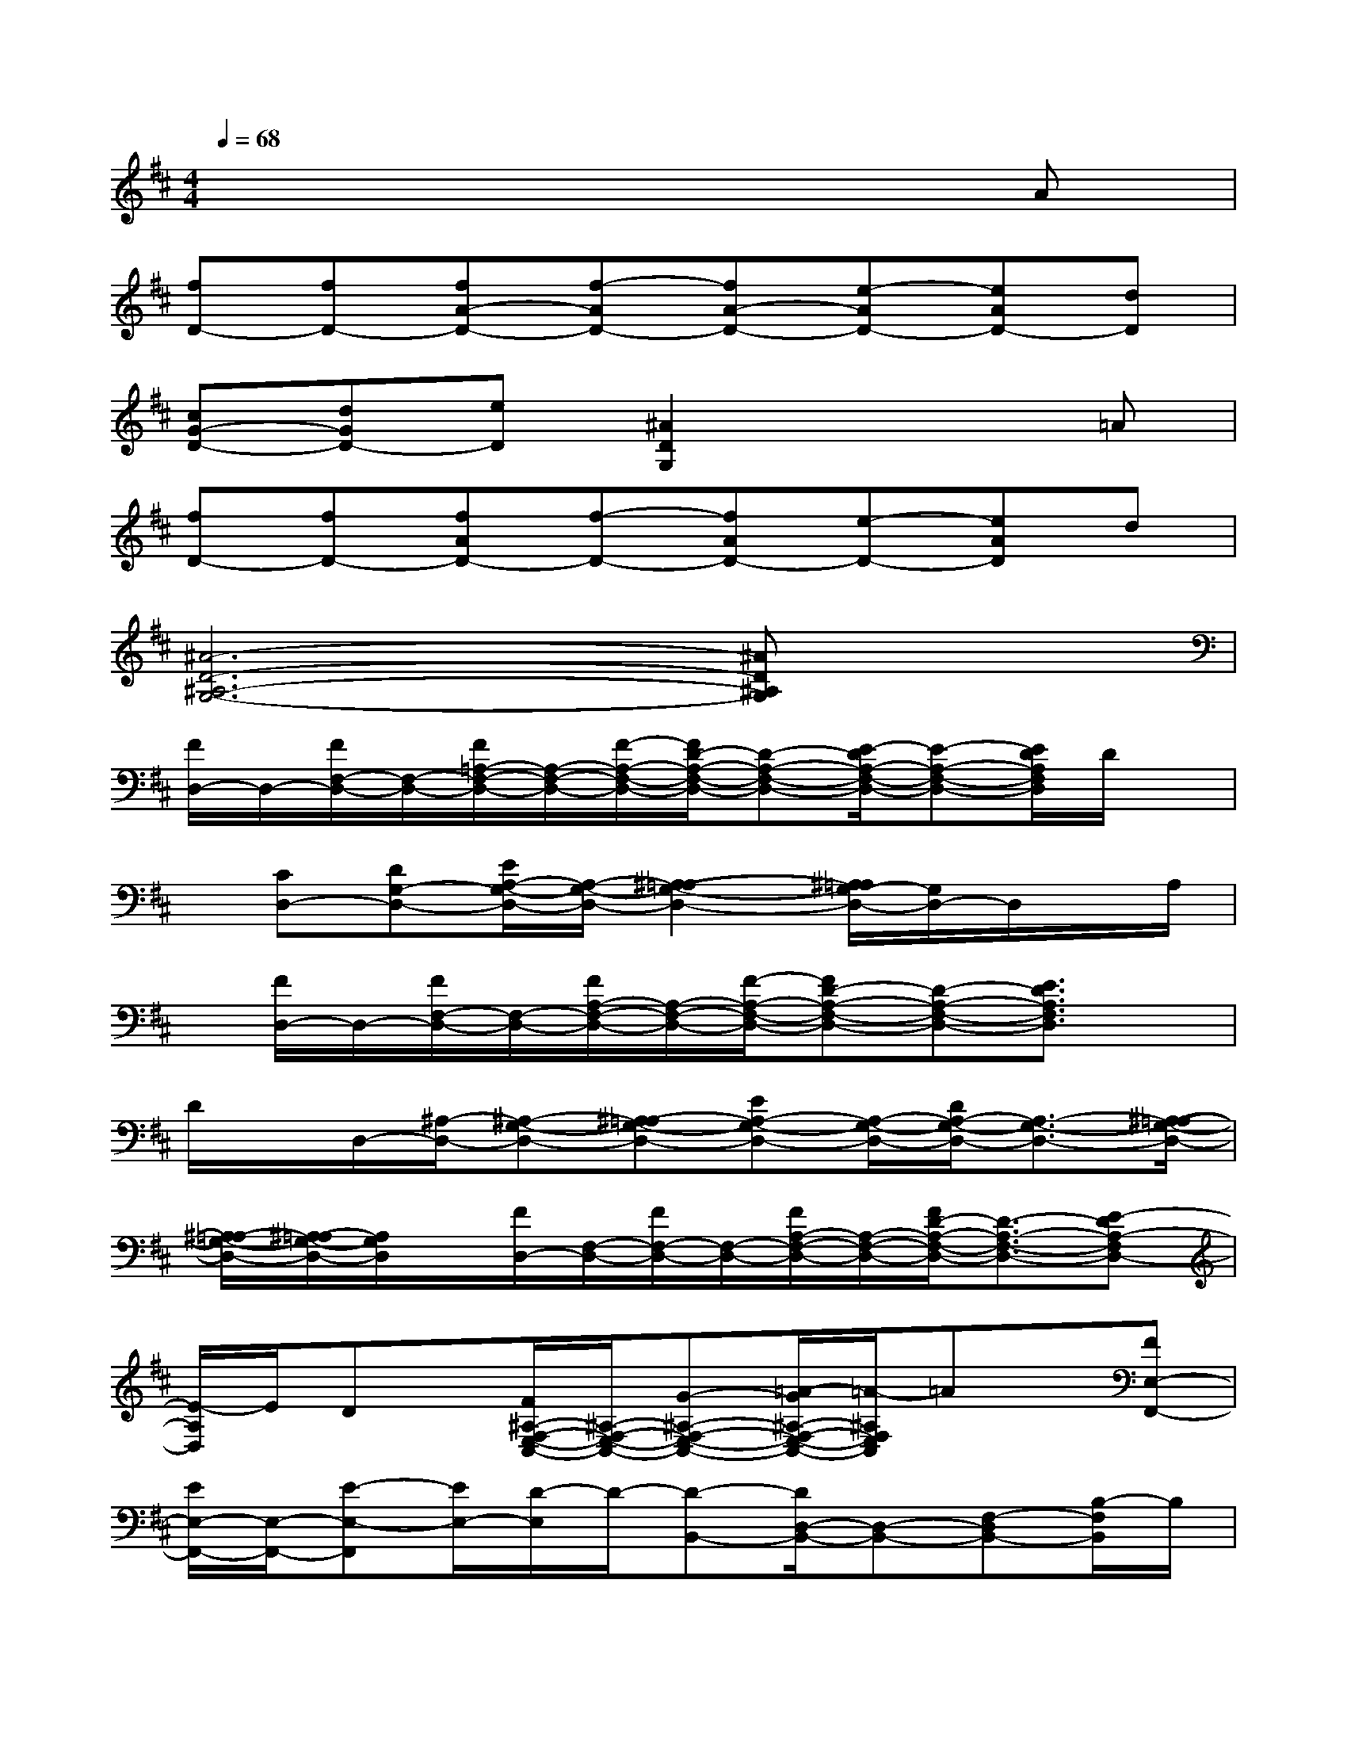 X:1
T:
M:4/4
L:1/8
Q:1/4=68
K:D%2sharps
V:1
x6xA|
[fD-][fD-][fA-D-][f-AD-][fA-D-][e-AD-][eAD-][dD]|
[cG-D-][dGD-][eD][^A2D2G,2]x2=A|
[fD-][fD-][fAD-][f-D-][fAD-][e-D-][eAD]d|
[^A6-D6-^A,6-G,6-][^AD^A,G,]x|
[F/2D,/2-]D,/2-[F/2F,/2-D,/2-][F,/2-D,/2-][F/2=A,/2-F,/2-D,/2-][A,/2-F,/2-D,/2-][F/2-A,/2-F,/2-D,/2-][F/2D/2-A,/2-F,/2-D,/2-][D-A,-F,-D,-][E/2-D/2A,/2-F,/2-D,/2-][E-A,-F,-D,-][E/2D/2A,/2F,/2D,/2]D/2x/2|
x/2[CD,-][DG,-D,-][E/2A,/2-G,/2-D,/2-][A,/2-G,/2-D,/2-][^A,2-=A,2-G,2-D,2-][^A,/2=A,/2G,/2-D,/2-][G,/2D,/2-]D,/2x/2A,/2|
x/2[F/2D,/2-]D,/2-[F/2F,/2-D,/2-][F,/2-D,/2-][F/2A,/2-F,/2-D,/2-][A,/2-F,/2-D,/2-][F/2-A,/2-F,/2-D,/2-][FD-A,-F,-D,-][D-A,-F,-D,-][E3/2D3/2A,3/2F,3/2D,3/2]x/2|
D/2x/2D,/2-[^A,/2-D,/2-][^A,-G,-D,-][^A,=A,-G,-D,-][EA,-G,-D,-][A,/2-G,/2-D,/2-][D/2A,/2-G,/2-D,/2-][A,3/2-G,3/2-D,3/2-][^A,/2-=A,/2-G,/2-D,/2-]|
[^A,/2-=A,/2G,/2-D,/2-][^A,/2=A,/2-G,/2-D,/2-][A,/2G,/2D,/2]x/2[F/2D,/2-][F,/2-D,/2-][F/2F,/2-D,/2-][F,/2-D,/2-][F/2A,/2-F,/2-D,/2-][A,/2-F,/2-D,/2-][F/2D/2-A,/2-F,/2-D,/2-][D3/2-A,3/2-F,3/2-D,3/2-][E-DA,-F,D,-]|
[E/2-A,/2D,/2]E/2Dx/2[F/2^A,/2-F,/2-E,/2-C,/2-][^A,/2-F,/2-E,/2-C,/2-][G-^A,-F,-E,-C,-][=A/2-G/2^A,/2-F,/2-E,/2-C,/2-][=A/2-^A,/2F,/2E,/2C,/2]=Ax/2[FE,-F,,-]|
[E/2E,/2-F,,/2-][E,/2-F,,/2-][E-E,-F,,][E/2E,/2-][D/2-E,/2]D/2-[D-B,,-][D/2D,/2-B,,/2-][D,-B,,-][F,-D,B,,-][B,/2-F,/2B,,/2]B,/2|
A,,-[G,3/2-A,,3/2-][=C-G,-A,,-][=CG,E,A,,]x/2[E/2D/2-=C/2-G,/2-D,,/2-][D/2=C/2G,/2D,,/2-]D,,3/2-[D/2-=C/2-F,/2-D,,/2-]|
[D3/2=C3/2F,3/2D,,3/2-]D,,/2x/2[D-G,,-][B/2D/2D,/2-G,,/2]D,[B/2G,/2-]G,/2-[BG,][B/2-F/2B,/2-][B/2-B,/2-]|
[B/2B,/2-]B,-[A3/2D3/2B,3/2]G3/2x/2[D3/2D,3/2-][A/2A,/2-D,/2-][A,/2-D,/2-][A/2D/2-A,/2-D,/2-]|
[D/2-A,/2-D,/2-][ADA,D,]x/2[A-B,,-][A3/2^D,3/2-B,,3/2-][G3/2F,3/2-^D,3/2-B,,3/2-][FA,-F,-^D,-B,,-][A,/2F,/2-^D,/2B,,/2-][F,/2B,,/2]